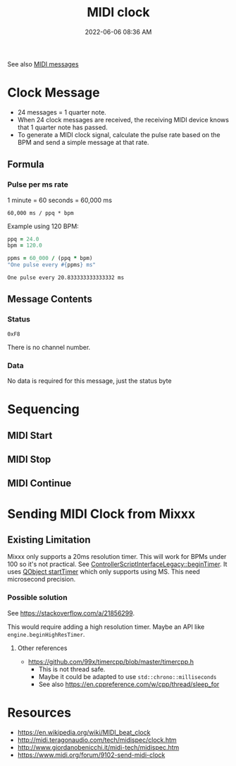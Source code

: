 :PROPERTIES:
:ID:       24E1468A-279A-4B44-8AB8-A8A1C5D8D42D
:END:
#+title: MIDI clock
#+date: 2022-06-06 08:36 AM
#+updated: 2022-06-11 19:26 PM
#+filetags: :audio:midi:

See also [[id:5741B4DD-B291-4F6D-A33A-EB4CD83792FF][MIDI messages]]

* Clock Message
  - 24 messages = 1 quarter note.
  - When 24 clock messages are received, the receiving MIDI device knows that 1
    quarter note has passed. 
  - To generate a MIDI clock signal, calculate the pulse rate based on the BPM
    and send a simple message at that rate. 
** Formula
*** Pulse per ms rate
   1 minute = 60 seconds = 60,000 ms
  
   #+begin_src
   60,000 ms / ppq * bpm
   #+end_src

   Example using 120 BPM:

   #+begin_src ruby
     ppq = 24.0
     bpm = 120.0
    
     ppms = 60_000 / (ppq * bpm)
     "One pulse every #{ppms} ms"
   #+end_src

   #+RESULTS:
   : One pulse every 20.833333333333332 ms

** Message Contents
*** Status
    ~0xF8~

    There is no channel number.
*** Data
    No data is required for this message, just the status byte

* Sequencing
** MIDI Start
** MIDI Stop
** MIDI Continue
* Sending MIDI Clock from Mixxx
** Existing Limitation  
  Mixxx only supports a 20ms resolution timer. This will work for BPMs under 100
  so it's not practical. See [[https://github.com/mixxxdj/mixxx/blob/7672cf1a5efcc17b0ead2f28c7585414fea41b7b/src/controllers/scripting/legacy/controllerscriptinterfacelegacy.cpp#L455-L458][ControllerScriptInterfaceLegacy::beginTimer]]. It
  uses [[https://doc.qt.io/qt-5/qobject.html#startTimer][QObject startTimer]] which only supports using MS. This need microsecond
  precision.

*** Possible solution
    See https://stackoverflow.com/a/21856299.

    This would require adding a high resolution timer. Maybe an API like
    ~engine.beginHighResTimer~.

**** Other references
     - https://github.com/99x/timercpp/blob/master/timercpp.h
       - This is not thread safe.
       - Maybe it could be adapted to use ~std::chrono::milliseconds~
       - See also https://en.cppreference.com/w/cpp/thread/sleep_for
  
* Resources
  - https://en.wikipedia.org/wiki/MIDI_beat_clock
  - http://midi.teragonaudio.com/tech/midispec/clock.htm
  - http://www.giordanobenicchi.it/midi-tech/midispec.htm
  - https://www.midi.org/forum/9102-send-midi-clock
